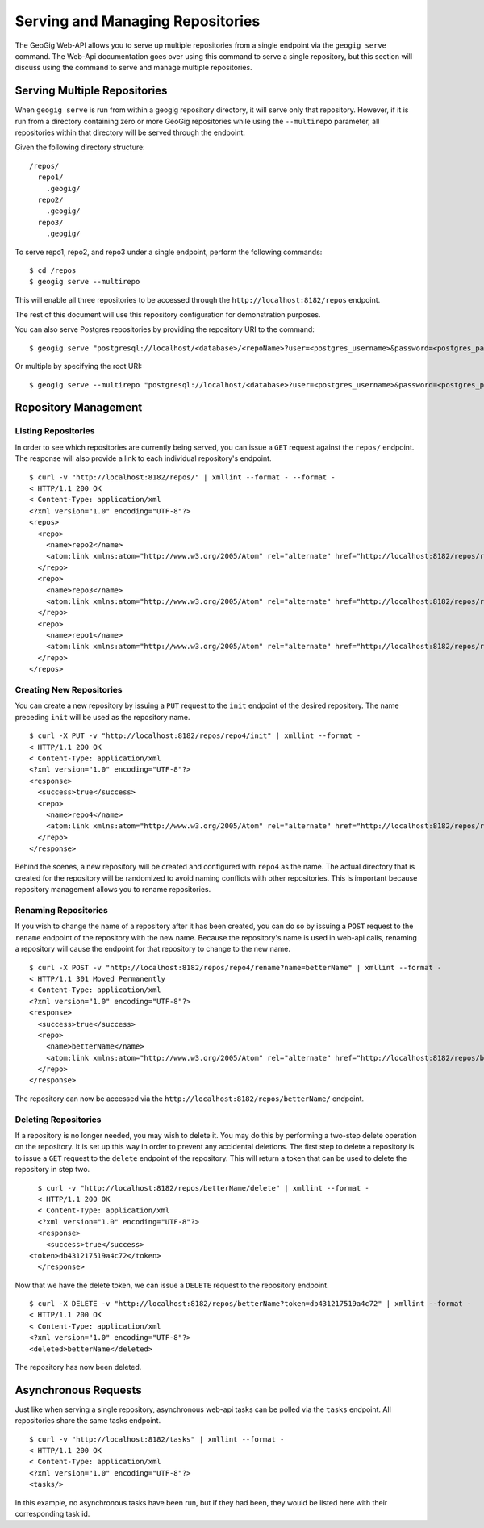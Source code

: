 .. _web_repository_management:

Serving and Managing Repositories  
=================================

The GeoGig Web-API allows you to serve up multiple repositories from a single endpoint via the ``geogig serve`` command.  The Web-Api documentation goes over using this command to serve a single repository, but this section will discuss using the command to serve and manage multiple repositories.


Serving Multiple Repositories
-----------------------------

When ``geogig serve`` is run from within a geogig repository directory, it will serve only that repository.  However, if it is run from a directory containing zero or more GeoGig repositories while using the ``--multirepo`` parameter, all repositories within that directory will be served through the endpoint.

Given the following directory structure:

::

	/repos/
	  repo1/
	    .geogig/
	  repo2/
	    .geogig/
	  repo3/
	    .geogig/


To serve repo1, repo2, and repo3 under a single endpoint, perform the following commands:

::

	$ cd /repos
	$ geogig serve --multirepo

This will enable all three repositories to be accessed through the ``http://localhost:8182/repos`` endpoint.

The rest of this document will use this repository configuration for demonstration purposes.

You can also serve Postgres repositories by providing the repository URI to the command:

::

    $ geogig serve "postgresql://localhost/<database>/<repoName>?user=<postgres_username>&password=<postgres_password>"
    
Or multiple by specifying the root URI:

::

    $ geogig serve --multirepo "postgresql://localhost/<database>?user=<postgres_username>&password=<postgres_password>"


Repository Management
---------------------

Listing Repositories
********************

In order to see which repositories are currently being served, you can issue a ``GET`` request against the ``repos/`` endpoint.  The response will also provide a link to each individual repository's endpoint.

::

	$ curl -v "http://localhost:8182/repos/" | xmllint --format - --format -
	< HTTP/1.1 200 OK
	< Content-Type: application/xml
	<?xml version="1.0" encoding="UTF-8"?>
	<repos>
	  <repo>
	    <name>repo2</name>
	    <atom:link xmlns:atom="http://www.w3.org/2005/Atom" rel="alternate" href="http://localhost:8182/repos/repo2.xml" type="application/xml"/>
	  </repo>
	  <repo>
	    <name>repo3</name>
	    <atom:link xmlns:atom="http://www.w3.org/2005/Atom" rel="alternate" href="http://localhost:8182/repos/repo3.xml" type="application/xml"/>
	  </repo>
	  <repo>
	    <name>repo1</name>
	    <atom:link xmlns:atom="http://www.w3.org/2005/Atom" rel="alternate" href="http://localhost:8182/repos/repo1.xml" type="application/xml"/>
	  </repo>
	</repos>

Creating New Repositories
*************************

You can create a new repository by issuing a ``PUT`` request to the ``init`` endpoint of the desired repository.  The name preceding ``init`` will be used as the repository name.

::

	$ curl -X PUT -v "http://localhost:8182/repos/repo4/init" | xmllint --format -
	< HTTP/1.1 200 OK
	< Content-Type: application/xml
	<?xml version="1.0" encoding="UTF-8"?>
	<response>
	  <success>true</success>
	  <repo>
	    <name>repo4</name>
	    <atom:link xmlns:atom="http://www.w3.org/2005/Atom" rel="alternate" href="http://localhost:8182/repos/repo4.xml" type="application/xml"/>
	  </repo>
	</response>
	
Behind the scenes, a new repository will be created and configured with ``repo4`` as the name.  The actual directory that is created for the repository will be randomized to avoid naming conflicts with other repositories.  This is important because repository management allows you to rename repositories.

Renaming Repositories
*********************

If you wish to change the name of a repository after it has been created, you can do so by issuing a ``POST`` request to the ``rename`` endpoint of the repository with the new name.  Because the repository's name is used in web-api calls, renaming a repository will cause the endpoint for that repository to change to the new name.

::

	$ curl -X POST -v "http://localhost:8182/repos/repo4/rename?name=betterName" | xmllint --format -
	< HTTP/1.1 301 Moved Permanently
	< Content-Type: application/xml
	<?xml version="1.0" encoding="UTF-8"?>
	<response>
	  <success>true</success>
	  <repo>
	    <name>betterName</name>
	    <atom:link xmlns:atom="http://www.w3.org/2005/Atom" rel="alternate" href="http://localhost:8182/repos/betterName.xml" type="application/xml"/>
	  </repo>
	</response>

The repository can now be accessed via the ``http://localhost:8182/repos/betterName/`` endpoint.

Deleting Repositories
*********************

If a repository is no longer needed, you may wish to delete it.  You may do this by performing a two-step delete operation on the repository.  It is set up this way in order to prevent any accidental deletions.  The first step to delete a repository is to issue a ``GET`` request to the ``delete`` endpoint of the repository.  This will return a token that can be used to delete the repository in step two.

::

	$ curl -v "http://localhost:8182/repos/betterName/delete" | xmllint --format -
	< HTTP/1.1 200 OK
	< Content-Type: application/xml
	<?xml version="1.0" encoding="UTF-8"?>
	<response>
	  <success>true</success>
      <token>db431217519a4c72</token>
	</response>
	
Now that we have the delete token, we can issue a ``DELETE`` request to the repository endpoint.

::

	$ curl -X DELETE -v "http://localhost:8182/repos/betterName?token=db431217519a4c72" | xmllint --format -
	< HTTP/1.1 200 OK
	< Content-Type: application/xml
	<?xml version="1.0" encoding="UTF-8"?>
	<deleted>betterName</deleted>
	
The repository has now been deleted.

Asynchronous Requests
---------------------

Just like when serving a single repository, asynchronous web-api tasks can be polled via the ``tasks`` endpoint.  All repositories share the same tasks endpoint.

::

	$ curl -v "http://localhost:8182/tasks" | xmllint --format -
	< HTTP/1.1 200 OK
	< Content-Type: application/xml
	<?xml version="1.0" encoding="UTF-8"?>
	<tasks/>
	
In this example, no asynchronous tasks have been run, but if they had been, they would be listed here with their corresponding task id.

